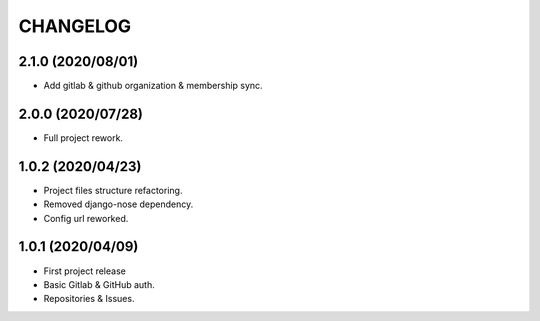 =========
CHANGELOG
=========

2.1.0 (2020/08/01)
------------------
* Add gitlab & github organization & membership sync.

2.0.0 (2020/07/28)
------------------
* Full project rework.

1.0.2 (2020/04/23)
------------------
* Project files structure refactoring.
* Removed django-nose dependency.
* Config url reworked.

1.0.1 (2020/04/09)
------------------
* First project release
* Basic Gitlab & GitHub auth.
* Repositories & Issues.
